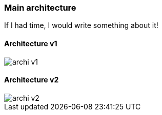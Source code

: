 === Main architecture

If I had time, I would write something about it!

==== Architecture v1

image::images/archi_v1.png[]

==== Architecture v2

image::images/archi_v2.png[]

